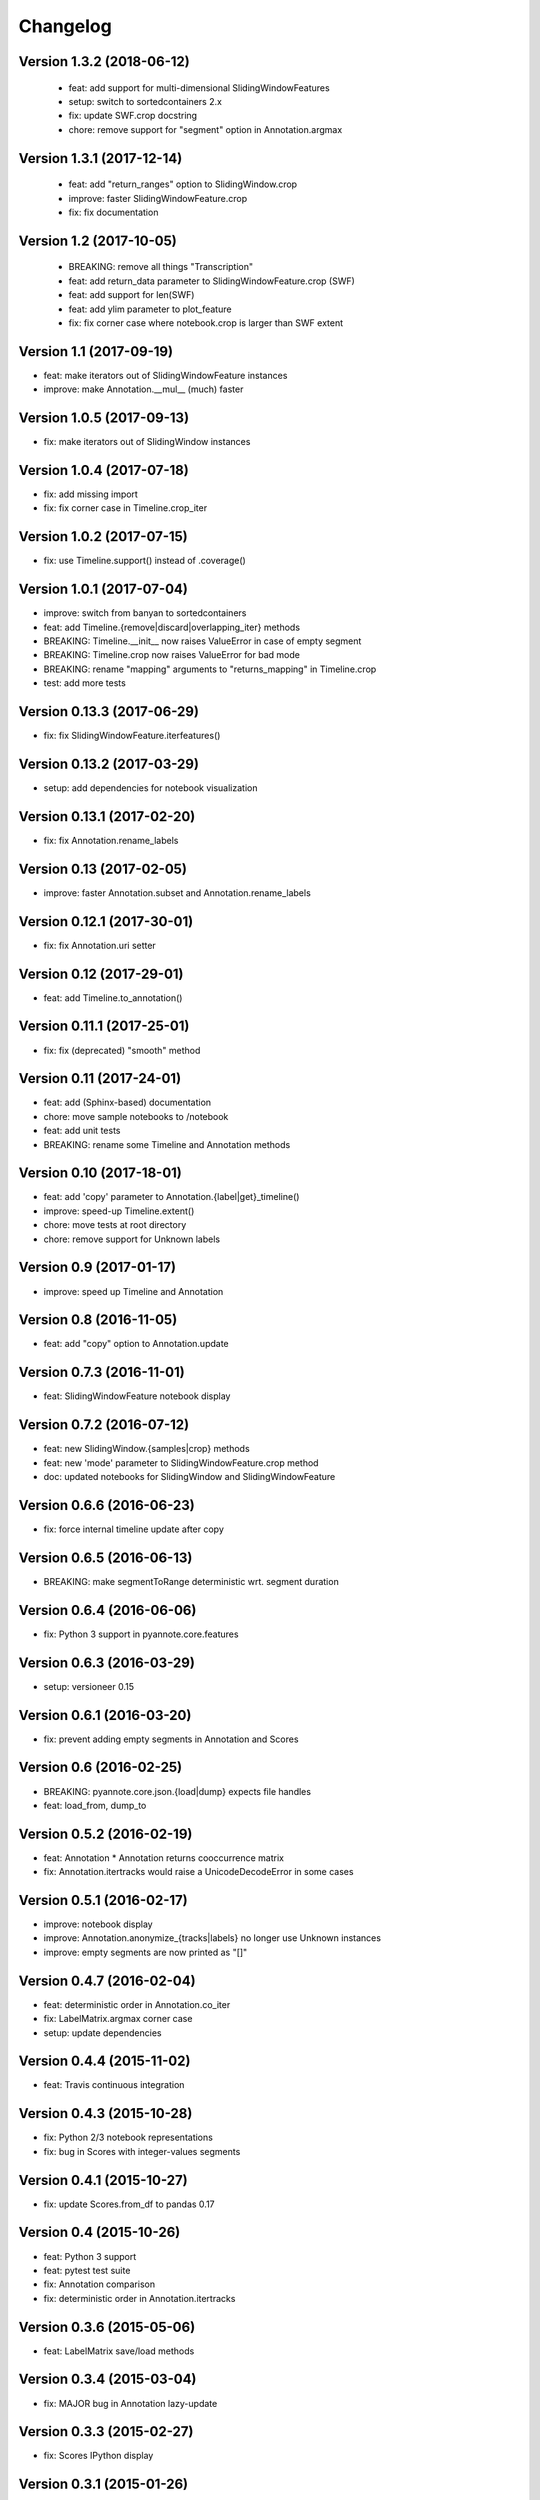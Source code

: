 #########
Changelog
#########

Version 1.3.2 (2018-06-12)
~~~~~~~~~~~~~~~~~~~~~~~~~~

 - feat: add support for multi-dimensional SlidingWindowFeatures
 - setup: switch to sortedcontainers 2.x
 - fix: update SWF.crop docstring
 - chore: remove support for "segment" option in Annotation.argmax

Version 1.3.1 (2017-12-14)
~~~~~~~~~~~~~~~~~~~~~~~~~~

 - feat: add "return_ranges" option to SlidingWindow.crop
 - improve: faster SlidingWindowFeature.crop
 - fix: fix documentation

Version 1.2 (2017-10-05)
~~~~~~~~~~~~~~~~~~~~~~~~

 - BREAKING: remove all things "Transcription"
 - feat: add return_data parameter to SlidingWindowFeature.crop (SWF)
 - feat: add support for len(SWF)
 - feat: add ylim parameter to plot_feature
 - fix: fix corner case where notebook.crop is larger than SWF extent

Version 1.1 (2017-09-19)
~~~~~~~~~~~~~~~~~~~~~~~~

- feat: make iterators out of SlidingWindowFeature instances
- improve: make Annotation.__mul__ (much) faster

Version 1.0.5 (2017-09-13)
~~~~~~~~~~~~~~~~~~~~~~~~~~

- fix: make iterators out of SlidingWindow instances

Version 1.0.4 (2017-07-18)
~~~~~~~~~~~~~~~~~~~~~~~~~~

- fix: add missing import
- fix: fix corner case in Timeline.crop_iter

Version 1.0.2 (2017-07-15)
~~~~~~~~~~~~~~~~~~~~~~~~~~

- fix: use Timeline.support() instead of .coverage()

Version 1.0.1 (2017-07-04)
~~~~~~~~~~~~~~~~~~~~~~~~~~

- improve: switch from banyan to sortedcontainers
- feat: add Timeline.{remove|discard|overlapping_iter} methods
- BREAKING: Timeline.__init__ now raises ValueError in case of empty segment
- BREAKING: Timeline.crop now raises ValueError for bad mode
- BREAKING: rename "mapping" arguments to "returns_mapping" in Timeline.crop
- test: add more tests

Version 0.13.3 (2017-06-29)
~~~~~~~~~~~~~~~~~~~~~~~~~~~

- fix: fix SlidingWindowFeature.iterfeatures()

Version 0.13.2 (2017-03-29)
~~~~~~~~~~~~~~~~~~~~~~~~~~~

- setup: add dependencies for notebook visualization

Version 0.13.1 (2017-02-20)
~~~~~~~~~~~~~~~~~~~~~~~~~~~

- fix: fix Annotation.rename_labels

Version 0.13 (2017-02-05)
~~~~~~~~~~~~~~~~~~~~~~~~~

- improve: faster Annotation.subset and Annotation.rename_labels

Version 0.12.1 (2017-30-01)
~~~~~~~~~~~~~~~~~~~~~~~~~~~

- fix: fix Annotation.uri setter

Version 0.12 (2017-29-01)
~~~~~~~~~~~~~~~~~~~~~~~~~~~

- feat: add Timeline.to_annotation()

Version 0.11.1 (2017-25-01)
~~~~~~~~~~~~~~~~~~~~~~~~~~~

- fix: fix (deprecated) "smooth" method

Version 0.11 (2017-24-01)
~~~~~~~~~~~~~~~~~~~~~~~~~

- feat: add (Sphinx-based) documentation
- chore: move sample notebooks to /notebook
- feat: add unit tests
- BREAKING: rename some Timeline and Annotation methods

Version 0.10 (2017-18-01)
~~~~~~~~~~~~~~~~~~~~~~~~~

-  feat: add 'copy' parameter to Annotation.{label\|get}\_timeline()
-  improve: speed-up Timeline.extent()
-  chore: move tests at root directory
-  chore: remove support for Unknown labels

Version 0.9 (2017-01-17)
~~~~~~~~~~~~~~~~~~~~~~~~

-  improve: speed up Timeline and Annotation

Version 0.8 (2016-11-05)
~~~~~~~~~~~~~~~~~~~~~~~~

-  feat: add "copy" option to Annotation.update

Version 0.7.3 (2016-11-01)
~~~~~~~~~~~~~~~~~~~~~~~~~~

-  feat: SlidingWindowFeature notebook display

Version 0.7.2 (2016-07-12)
~~~~~~~~~~~~~~~~~~~~~~~~~~

-  feat: new SlidingWindow.{samples\|crop} methods
-  feat: new 'mode' parameter to SlidingWindowFeature.crop method
-  doc: updated notebooks for SlidingWindow and SlidingWindowFeature

Version 0.6.6 (2016-06-23)
~~~~~~~~~~~~~~~~~~~~~~~~~~

-  fix: force internal timeline update after copy

Version 0.6.5 (2016-06-13)
~~~~~~~~~~~~~~~~~~~~~~~~~~

-  BREAKING: make segmentToRange deterministic wrt. segment duration

Version 0.6.4 (2016-06-06)
~~~~~~~~~~~~~~~~~~~~~~~~~~

-  fix: Python 3 support in pyannote.core.features

Version 0.6.3 (2016-03-29)
~~~~~~~~~~~~~~~~~~~~~~~~~~

-  setup: versioneer 0.15

Version 0.6.1 (2016-03-20)
~~~~~~~~~~~~~~~~~~~~~~~~~~

-  fix: prevent adding empty segments in Annotation and Scores

Version 0.6 (2016-02-25)
~~~~~~~~~~~~~~~~~~~~~~~~

-  BREAKING: pyannote.core.json.{load\|dump} expects file handles
-  feat: load\_from, dump\_to

Version 0.5.2 (2016-02-19)
~~~~~~~~~~~~~~~~~~~~~~~~~~

-  feat: Annotation \* Annotation returns cooccurrence matrix
-  fix: Annotation.itertracks would raise a UnicodeDecodeError in some
   cases

Version 0.5.1 (2016-02-17)
~~~~~~~~~~~~~~~~~~~~~~~~~~

-  improve: notebook display
-  improve: Annotation.anonymize\_{tracks\|labels} no longer use Unknown
   instances
-  improve: empty segments are now printed as "[]"

Version 0.4.7 (2016-02-04)
~~~~~~~~~~~~~~~~~~~~~~~~~~

-  feat: deterministic order in Annotation.co\_iter
-  fix: LabelMatrix.argmax corner case
-  setup: update dependencies

Version 0.4.4 (2015-11-02)
~~~~~~~~~~~~~~~~~~~~~~~~~~

-  feat: Travis continuous integration

Version 0.4.3 (2015-10-28)
~~~~~~~~~~~~~~~~~~~~~~~~~~

-  fix: Python 2/3 notebook representations
-  fix: bug in Scores with integer-values segments

Version 0.4.1 (2015-10-27)
~~~~~~~~~~~~~~~~~~~~~~~~~~

-  fix: update Scores.from\_df to pandas 0.17

Version 0.4 (2015-10-26)
~~~~~~~~~~~~~~~~~~~~~~~~

-  feat: Python 3 support
-  feat: pytest test suite
-  fix: Annotation comparison
-  fix: deterministic order in Annotation.itertracks

Version 0.3.6 (2015-05-06)
~~~~~~~~~~~~~~~~~~~~~~~~~~

-  feat: LabelMatrix save/load methods

Version 0.3.4 (2015-03-04)
~~~~~~~~~~~~~~~~~~~~~~~~~~

-  fix: MAJOR bug in Annotation lazy-update

Version 0.3.3 (2015-02-27)
~~~~~~~~~~~~~~~~~~~~~~~~~~

-  fix: Scores IPython display

Version 0.3.1 (2015-01-26)
~~~~~~~~~~~~~~~~~~~~~~~~~~

-  feat: new Annotation.update method
-  improve: Annotation.subset support for any label iterable

Version 0.3 (2014-12-04)
~~~~~~~~~~~~~~~~~~~~~~~~

-  refactor: rewrote Scores internals
-  setup: use pandas 0.15.1+

Version 0.2.5 (2014-11-21)
~~~~~~~~~~~~~~~~~~~~~~~~~~

-  setup: use pyannote-banyan 0.1.6

Version 0.2.4 (2014-11-18)
~~~~~~~~~~~~~~~~~~~~~~~~~~

-  fix: extent of empty Timeline

Version 0.2.3 (2014-11-14)
~~~~~~~~~~~~~~~~~~~~~~~~~~

-  fix: force revert to pandas 0.13.1 for Scores to work again...

Version 0.2.2 (2014-11-12)
~~~~~~~~~~~~~~~~~~~~~~~~~~

-  setup: use banyan 0.1.5.1 from GitHub

Version 0.2.1 (2014-10-30)
~~~~~~~~~~~~~~~~~~~~~~~~~~

-  feat: pyannote/core Docker image
-  feat(Timeline): add from\_df constructor

Version 0.2 (2014-10-24)
~~~~~~~~~~~~~~~~~~~~~~~~

-  breaking change: new PyAnnote JSON format

Version 0.1 (2014-08-05)
~~~~~~~~~~~~~~~~~~~~~~~~

-  fix(Transcription): fix potential edge/key conflict during alignment

Version 0.0.5 (2014-07-23)
~~~~~~~~~~~~~~~~~~~~~~~~~~

-  feat(SlidingWindow): add durationToSamples (and vice-versa)
-  fix(Transcription): fix loading from JSON
-  fix(Transcription): fix cropping corner cases
-  docs: add installation instruction for IPython display support
-  docs(Scores): add IPython documentation for Scores

Version 0.0.3 (2014-06-02)
~~~~~~~~~~~~~~~~~~~~~~~~~~

-  feat(Annotation): add 'collar' param to .smooth()
-  refactor(Annotation): remove support for >> operator
-  maintain(Mapping): remove label mapping data structure
-  feat(LabelMatrix): add IPython display
-  improve(LabelMatrix): 10x faster cooccurrence matrix
-  feat(Scores): add IPython display
-  feat(Transcription): add edge timerange prediction
-  feat(Transcription): add node temporal sort
-  fix(Transcription): make label\_timeline return a copy
-  fix(Transcription): fix IPython display
-  docs(Transcription): add IPython documentation for Transcription

Version 0.0.2 (2014-05-06)
~~~~~~~~~~~~~~~~~~~~~~~~~~

-  feat: Transcription data structure (annotation graph)

Version 0.0.1 (2014-05-02)
~~~~~~~~~~~~~~~~~~~~~~~~~~

-  first public version
